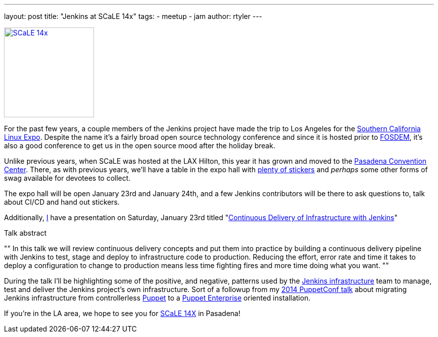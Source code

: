 ---
layout: post
title: "Jenkins at SCaLE 14x"
tags:
- meetup
- jam
author: rtyler
---

image:/images/conferences/scale_14x.png[SCaLE 14x,180,float="right",link="https://www.socallinuxexpo.org/scale/14x"]

For the past few years, a couple members of the Jenkins project have made the
trip to Los Angeles for the
link:https://www.socallinuxexpo.org/scale/14x[Southern California Linux Expo].
Despite the name it's a fairly broad open source technology conference and
since it is hosted prior to link:https://fosdem.org[FOSDEM], it's also a good
conference to get us in the open source mood after the holiday break.

Unlike previous years, when SCaLE was hosted at the LAX Hilton, this year it has
grown and moved to the
link:https://www.socallinuxexpo.org/scale/14x/venue[Pasadena Convention
Center]. There, as with previous years, we'll have a table in the expo hall with link:https://twitter.com/kohsukekawa/status/662718638135181313[plenty of
stickers] and _perhaps_ some other forms of swag available for devotees to
collect.

The expo hall will be open January 23rd and January 24th, and a few Jenkins
contributors will be there to ask questions to, talk about CI/CD and hand out
stickers. 

Additionally, link:https://github.com/rtyler[I] have a presentation on
Saturday, January 23rd titled
"link:https://www.socallinuxexpo.org/scale/14x/presentations/continuous-delivery-infrastructure-jenkins[Continuous
Delivery of Infrastructure with Jenkins]"

.Talk abstract
""
In this talk we will review continuous delivery concepts and put them into
practice by building a continuous delivery pipeline with Jenkins to test, stage
and deploy to infrastructure code to production. Reducing the effort, error
rate and time it takes to deploy a configuration to change to production means
less time fighting fires and more time doing what you want.
""

During the talk I'll be highlighting some of the positive, and negative,
patterns used by the link:https://github.com/jenkins-infra[Jenkins
infrastructure] team to manage, test and deliver the Jenkins project's own
infrastructure. Sort of a followup from my
link:https://www.youtube.com/watch?v=3hqLGKa4QwA[2014 PuppetConf talk] about
migrating Jenkins infrastructure from controllerless
link:https://puppetlabs.com[Puppet] to a
link:https://docs.puppetlabs.com/pe/index.html[Puppet Enterprise] oriented
installation.


If you're in the LA area, we hope to see you for link:https://www.socallinuxexpo.org/scale/14x[SCaLE 14X] in Pasadena!
